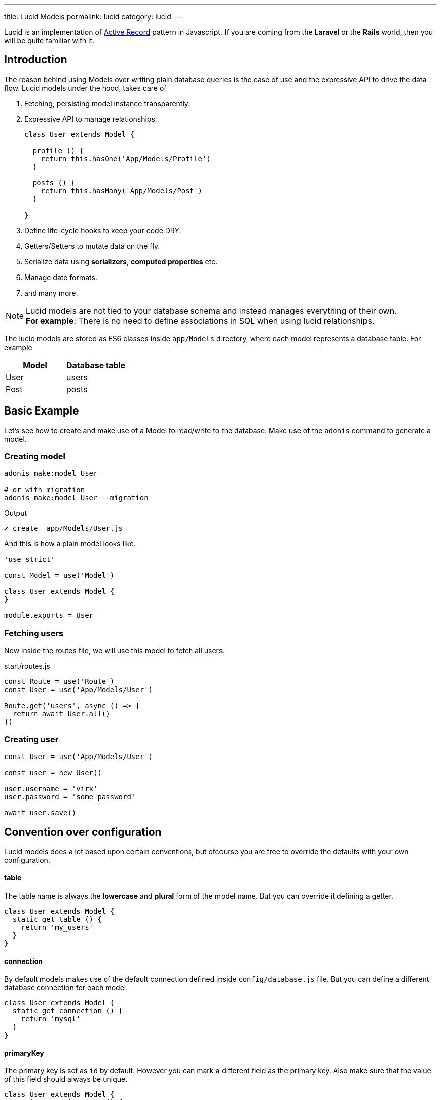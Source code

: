 ---
title: Lucid Models
permalink: lucid
category: lucid
---

toc::[]

Lucid is an implementation of link:https://en.wikipedia.org/wiki/Active_record_pattern[Active Record] pattern in Javascript. If you are coming from the *Laravel* or the *Rails* world, then you will be quite familiar with it.

== Introduction
The reason behind using Models over writing plain database queries is the ease of use and the expressive API to drive the data flow. Lucid models under the hood, takes care of

1. Fetching, persisting model instance transparently.
2. Expressive API to manage relationships.
+
[source, javascript]
----
class User extends Model {

  profile () {
    return this.hasOne('App/Models/Profile')
  }

  posts () {
    return this.hasMany('App/Models/Post')
  }

}
----
3. Define life-cycle hooks to keep your code DRY.
4. Getters/Setters to mutate data on the fly.
5. Serialize data using *serializers*, *computed properties* etc.
6. Manage date formats.
7. and many more.

NOTE: Lucid models are not tied to your database schema and instead manages everything of their own. +
*For example*: There is no need to define associations in SQL when using lucid relationships.

The lucid models are stored as ES6 classes inside `app/Models` directory, where each model represents a database table. For example

[options="header"]
|====
| Model | Database table
| User | users
| Post | posts
|====

== Basic Example
Let's see how to create and make use of a Model to read/write to the database. Make use of the `adonis` command to generate a model.

=== Creating model
[source, bash]
----
adonis make:model User

# or with migration
adonis make:model User --migration
----

.Output
[source, bash]
----
✔ create  app/Models/User.js
----

And this is how a plain model looks like.

[source, js]
----
'use strict'

const Model = use('Model')

class User extends Model {
}

module.exports = User
----

=== Fetching users
Now inside the routes file, we will use this model to fetch all users.

.start/routes.js
[source, js]
----
const Route = use('Route')
const User = use('App/Models/User')

Route.get('users', async () => {
  return await User.all()
})
----

=== Creating user

[source, js]
----
const User = use('App/Models/User')

const user = new User()

user.username = 'virk'
user.password = 'some-password'

await user.save()
----

== Convention over configuration
Lucid models does a lot based upon certain conventions, but ofcourse you are free to override the defaults with your own configuration.

==== table
The table name is always the *lowercase* and *plural* form of the model name. But you can override it defining a getter.

[source, js]
----
class User extends Model {
  static get table () {
    return 'my_users'
  }
}
----

==== connection
By default models makes use of the default connection defined inside `config/database.js` file. But you can define a different database connection for each model.

[source, js]
----
class User extends Model {
  static get connection () {
    return 'mysql'
  }
}
----

==== primaryKey
The primary key is set as `id` by default. However you can mark a different field as the primary key. Also make sure that the value of this field should always be unique.

[source, js]
----
class User extends Model {
  static get primaryKey () {
    return 'uid'
  }
}
----

==== createdAtColumn
The field name to be used for setting created at timestamp.

[source, js]
----
class User extends Model {
  static get createdAtColumn () {
    return 'created_at'
  }
}
----

==== updatedAtColumn
The field name to be used for setting updated at timestamp.

[source, js]
----
class User extends Model {
  static get updatedAtColumn () {
    return 'updated_at'
  }
}
----


== Dates
Dates are the hardest part of building data driver applications. We want to store them and differently and show them differently, which usually requires a lot of manual work.

Lucid handles dates gracefully, so that you have mimimal work to do.

=== Defining date fields
The first step is to tell lucid, which all fields are supposed to be treated as dates. By default the timestamps `created_at` and `updated_at` are marked as dates.

But ofcourse you can define your own too.

[source, js]
----
class User extends Model {
  static get dates () {
    const defaultFields = super.dates
    defaultFields.push('dob')
    return defaultFields
  }
}
----

So here we pull the fields which are marked as dates by default and push a new date field to it and finally returns it back.

=== Formatting date fields
Lucid will format all dates as `YYYY-MM-DD HH:mm:ss` by default, which is a valid format for all database engines. Also it gives you a way to conditionally format certain or all date fields.

NOTE: The `formatDates` method is called before saving the model instance to the database. So make sure the return value is always a valid format for the database engine you are using.

[source, js]
----
class User extends Model {
  static formatDates (field, value) {
    if (field === 'dob') {
      return value.format('YYYY-MM-DD')
    }
    return super.formatDate(field, value)
  }
}
----

The `value` is an instance of link:https://momentjs.com/[moment.js, window="_blank"], which means you can call any moment methods to format the date.

=== Casting dates
Now we have saved the dates to the database, we may want to format them differently when displaying it to the user. Which can be done quite easily using the `castDates` method.

[source, js]
----
class User extends Model {
  static castDates (field, value) {
    if (field === 'dob') {
      return `${value.fromNow(true)} old`
    }
    return super.formatDate(field, value)
  }
}
----

Again the `value` is an instance of link:https://momentjs.com/[moment.js, window="_blank"]. Also the `castDates` method is called when the model instance is *deserialized*, which happens after calling `toJSON`.

[source, js]
----
const users = await User.all()

// converting to JSON array
const usersJSON = users.toJSON()
----

== Query builder
Lucid models makes use of link:query-builder[database query builder] to run database queries. You can obtain an instance of query builder by calling `query` method on a model.

[source, js]
----
const User = use('App/Models/User')

const adults = await User
  .query()
  .where('age', '>', 18)
  .fetch()
----

1. All of the query builder methods are fully supported.
2. With lucid models, you are supposed to call `fetch` method in order to execute the query. This is required to get results back within an instance of `serializer` ( learn more about link:lucid-serializers[serializers] ).

== Static methods
Lucid models comes with a bunch of static methods to do common operations without using the query builder interface.

Also there is no need to call `fetch` when using one of the following static methods.

==== find
Find a record using for the primary key. Always returns one record.

[source, js]
----
const User = use('App/Models/User')
await User.find(1)
----

==== findOrFail
Same as the `find` method but instead throws `ModelNotFoundException` when unable to find a record.

[source, js]
----
const User = use('App/Models/User')
await User.findOrFail(1)
----

==== findBy / findByOrFail
Find a record using a key/value pair. Returns the first matching record.

[source, js]
----
const User = use('App/Models/User')
await User.findBy('email', 'foo@bar.com')

// or
await User.findByOrFail('email', 'foo@bar.com')
----

==== first / firstOrFail
Find the first row from the database.

[source, js]
----
const User = use('App/Models/User')
await User.first()

// or
await User.firstOrFail()
----

==== pick(rows = 1)
Pick `x` number of rows from the database table. By default it only selects `1` row.

[source, js]
----
const User = use('App/Models/User')
await User.pick(3)
----

==== pickInverse(rows = 1)
Pick `x` number of rows from the database table from last. By default it only selects `1` row.

[source, js]
----
const User = use('App/Models/User')
await User.pickInverse(3)
----

==== ids
Returns an array of primary keys. If the primary key is defined as `uid`, then it will be an array of `uid's`.

[source, js]
----
const User = use('App/Models/User')
const userIds = await User.ids()
----

==== pair(lhs, rhs)
Returns an object of key/value pair. The `lhs` field will the object key and `rhs` will be the value.

[source, js]
----
const User = use('App/Models/User')
const users = await User.pair('id', 'country')

// returns { 1: 'ind', 2: 'uk' }
----

==== all
Returns everything from the model's table.

[source, js]
----
const User = use('App/Models/User')
const users = await User.all()
----

== Query scopes
Query scopes are convenient methods to extract query constraints to useable and expressive methods. For example, we want to fetch all those users, who have a profile

[source, js]
----
const Model = use('Model')

class User extends Model {
  static scopeHasProfile (query) {
    return query.has('profile')
  }

  profile () {
    return this.hasOne('App/Models/Profile')
  }
}
----

And now you can use it as

[source, js]
----
const users = await User.query().hasProfile().fetch()
----

The idea of query scopes is to make your code more readable, as if you are reading plain text.

1. The scopes are always defined with a keyword called `scope`, followed by the method name.
2. When using the scope, you can call the method by dropping the `scope` keyword and calling the method in *Camelcase* form.
3. You can call all standard query builder methods inside a query scope.


== Pagination
Lucid also supports the `paginate` method from the query builder.

[source, js]
----
const User = use('App/Models/User')
const page = 1

const users = await User.query().paginate(page)

return view.render('users', { users: users.toJSON() })
----

The return value of `paginate` is not an array of users. Instead it's an object with metadata and `data` property that has list of users.

[source, js]
----
{
  total: '',
  perPage: '',
  lastPage: '',
  page: '',
  data: []
}
----

== Inserts & Updates
With models instead of inserting raw values to the database, you persist the model instance which inturn makes the insert query for you. For example

[source, js]
----
const User = use('App/Models/User')

const user = new User()
user.username = 'virk'
user.email = 'foo@bar.com'

await user.save()
----

The `save` method will persist the instance to the database. Also it will smartly figure out whether to create a new row or update the existing row. For example:

[source, js]
----
const User = use('App/Models/User')

const user = new User()
user.username = 'virk'
user.email = 'foo@bar.com'

// Insert
await user.save()

user.age = 22

// Update
await user.save()
----

The `update` query only takes place if something has been changed. Which means calling `save` for multiple times, without updating the model attributes will have no effect.

==== create
Alternatively, you can also feed a bunch of data directly to the model instance, instead of setting attributes manually.

[source, js]
----
const User = use('App/Models/User')
const userData = request.only('username', 'email', 'age')

// save and get instance back
const user = await User.create(userData)
----

==== createMany
Just like `create` you can persist multiple instances of model using the createMany method.

NOTE: The `createMany` method will make *n* number of queries instead of doing bulk insert. Where *n* is the number of rows.

[source, js]
----
const User = use('App/Models/User')
const usersData = request.collect('username' 'email', 'age')

const users = await User.createMany(usersData)
----

=== Bulk updates
The bulk updates can be done with the help of query builder. Lucid will make sure to format dates accordingly when doing bulk updates.

*Bulk updates will never execute any model hooks*.

[source, js]
----
const User = use('App/Models/User')

await User
  .query()
  .where('username', 'virk')
  .update({ role: 'admin' })
----

== Deletes
A single model instance can be deleted by calling the delete method.

[source, js]
----
const User = use('App/Models/User')

const { id } = params
const user = await User.find(id)

await user.delete()
----

After calling `delete` method the model instance will freeze for any updates but you can still read data from it.

[source, js]
----
await user.delete()

console.log(user.id) // works fine

user.id = 1 // throws exception
----

=== Bulk deletes
Bulk deletes can be done with the help of query builder.

*Bulk deletes will never execute any model hooks.*

[source, js]
----
const User = use('App/Models/User')

await User
  .query()
  .where('role', 'guest')
  .delete()
----

== Boot cycle
Each model has a boot cycle where it gets booted and that happens only for once. So if you want to perform something that should occur only once, consider writing it inside the `boot` method.

[source, js]
----
const Model = use('Model')

class User extends Model {
  static boot () {
    super.boot()

    /**
      I will be called only once
    */
  }
}

module.exports = User
----
